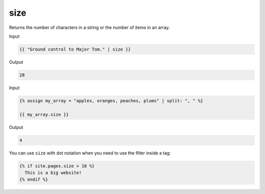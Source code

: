 .. _liquid-filters-size:

size
=====

Returns the number of characters in a string or the number of items in
an array.

Input

.. code:: liquid

   {{ "Ground control to Major Tom." | size }}

Output

.. code:: text

   28

Input

.. code:: liquid

   {% assign my_array = "apples, oranges, peaches, plums" | split: ", " %}

   {{ my_array.size }}

Output

.. code:: text



   4

You can use ``size`` with dot notation when you need to use the filter
inside a tag:

.. code:: liquid

   {% if site.pages.size > 10 %}
     This is a big website!
   {% endif %}